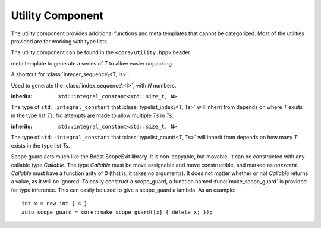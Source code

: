 .. _core-utility-component:

Utility Component
=================

.. default-domain:: cpp

The utility component provides additional functions and meta templates that
cannot be categorized. Most of the utilities provided are for working with
type lists.

The utility component can be found in the ``<core/utility.hpp>`` header.

.. namespace:: core

.. class:: integer_sequence<T, Is>

   meta template to generate a series of *T* to allow easier unpacking.

.. class:: index_sequence<I>

   A shortcut for :class:`integer_sequence\<T, Is>`.

.. class:: make_index_sequence<N>

   Used to generate the :class:`index_sequence\<I>`, with *N* numbers.

.. class:: typelist_index<T, Ts>

   :inherits: ``std::integral_constant<std::size_t, N>``

   The type of ``std::integral_constant`` that :class:`typelist_index\<T, Ts>`
   will inherit from depends on where *T* exists in the type list *Ts*. No
   attempts are made to allow multiple *T*\ s in *Ts*.

.. class:: typelist_count<T, Ts>

   :inherits: ``std::integral_constant<std::size_t, N>``

   The type of ``std::integral_constant`` that :class:`typelist_count\<T, Ts>`
   will inherit from depends on how many *T* exists in the type list *Ts*.

.. class:: type_at<N, Ts>

   .. type:: type

      When accessed, provides the type at the index *N* in the type list *Ts*

.. function:: constexpr auto value_at<N>(Ts&&) noexcept

   :returns: The value located at the index *N* in the type list *Ts*.
   :requires: *N* may not be >= ``sizeof...(Ts)``

.. class:: scope_guard<Callable>

   Scope guard acts much like the Boost.ScopeExit library. It is non-copyable,
   but movable. It can be constructed with any callable type *Callable*. The
   type *Callable* must be move assignable and move constructible, and marked
   as *noexcept*. *Callable* must have a function arity of 0 (that is, it takes
   no arguments). It does not matter whether or not *Callable* returns a value,
   as it will be ignored. To easily construct a scope_guard, a function named
   :func:`make_scope_guard` is provided for type inference. This can easily
   be used to give a scope_guard a lambda. As an example::

      int x = new int { 4 }
      auto scope_guard = core::make_scope_guard([x] { delete x; });

   .. function:: void dismiss () noexcept

      Calling dismiss on a scope_guard will result in its *Callable* never
      being invoked. This can be seen as a way to *rollback* bookkeeping code.

.. function:: make_scope_guard(Callable callable) noexcept

   Constructs a :class:`scope_guard\<Callable>` from the given *callable*.

.. function:: constexpr T&& forward (remove_reference_t<T>&&) noexcept
              constexpr T&& forward (remove_reference_t<T>&) noexcept

   ``constexpr`` versions of ``std::forward``.

.. function:: constexpr remove_reference_t<T>&& move (T&&) noexcept

   ``constexpr`` version of ``std::move``.
